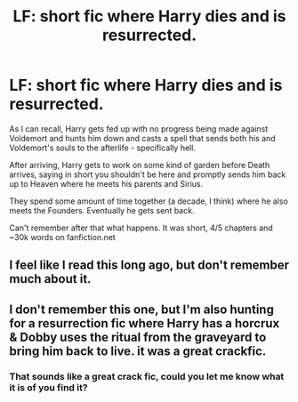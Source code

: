 #+TITLE: LF: short fic where Harry dies and is resurrected.

* LF: short fic where Harry dies and is resurrected.
:PROPERTIES:
:Score: 8
:DateUnix: 1523279097.0
:DateShort: 2018-Apr-09
:FlairText: Fic Search
:END:
As I can recall, Harry gets fed up with no progress being made against Voldemort and hunts him down and casts a spell that sends both his and Voldemort's souls to the afterlife - specifically hell.

After arriving, Harry gets to work on some kind of garden before Death arrives, saying in short you shouldn't be here and promptly sends him back up to Heaven where he meets his parents and Sirius.

They spend some amount of time together (a decade, I think) where he also meets the Founders. Eventually he gets sent back.

Can't remember after that what happens. It was short, 4/5 chapters and ~30k words on fanfiction.net


** I feel like I read this long ago, but don't remember much about it.
:PROPERTIES:
:Author: xljj42
:Score: 3
:DateUnix: 1523280398.0
:DateShort: 2018-Apr-09
:END:


** I don't remember this one, but I'm also hunting for a resurrection fic where Harry has a horcrux & Dobby uses the ritual from the graveyard to bring him back to live. it was a great crackfic.
:PROPERTIES:
:Author: Shimbot42
:Score: 1
:DateUnix: 1523298863.0
:DateShort: 2018-Apr-09
:END:

*** That sounds like a great crack fic, could you let me know what it is of you find it?
:PROPERTIES:
:Author: Socio_Pathic
:Score: 1
:DateUnix: 1523363018.0
:DateShort: 2018-Apr-10
:END:
